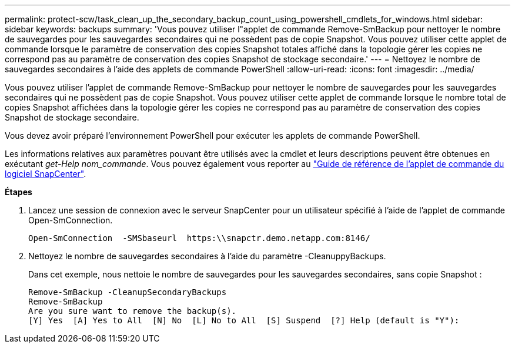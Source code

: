 ---
permalink: protect-scw/task_clean_up_the_secondary_backup_count_using_powershell_cmdlets_for_windows.html 
sidebar: sidebar 
keywords: backups 
summary: 'Vous pouvez utiliser l"applet de commande Remove-SmBackup pour nettoyer le nombre de sauvegardes pour les sauvegardes secondaires qui ne possèdent pas de copie Snapshot. Vous pouvez utiliser cette applet de commande lorsque le paramètre de conservation des copies Snapshot totales affiché dans la topologie gérer les copies ne correspond pas au paramètre de conservation des copies Snapshot de stockage secondaire.' 
---
= Nettoyez le nombre de sauvegardes secondaires à l'aide des applets de commande PowerShell
:allow-uri-read: 
:icons: font
:imagesdir: ../media/


Vous pouvez utiliser l'applet de commande Remove-SmBackup pour nettoyer le nombre de sauvegardes pour les sauvegardes secondaires qui ne possèdent pas de copie Snapshot. Vous pouvez utiliser cette applet de commande lorsque le nombre total de copies Snapshot affichées dans la topologie gérer les copies ne correspond pas au paramètre de conservation des copies Snapshot de stockage secondaire.

Vous devez avoir préparé l'environnement PowerShell pour exécuter les applets de commande PowerShell.

Les informations relatives aux paramètres pouvant être utilisés avec la cmdlet et leurs descriptions peuvent être obtenues en exécutant _get-Help nom_commande_. Vous pouvez également vous reporter au https://library.netapp.com/ecm/ecm_download_file/ECMLP2885482["Guide de référence de l'applet de commande du logiciel SnapCenter"^].

*Étapes*

. Lancez une session de connexion avec le serveur SnapCenter pour un utilisateur spécifié à l'aide de l'applet de commande Open-SmConnection.
+
[listing]
----
Open-SmConnection  -SMSbaseurl  https:\\snapctr.demo.netapp.com:8146/
----
. Nettoyez le nombre de sauvegardes secondaires à l'aide du paramètre -CleanuppyBackups.
+
Dans cet exemple, nous nettoie le nombre de sauvegardes pour les sauvegardes secondaires, sans copie Snapshot :

+
[listing]
----
Remove-SmBackup -CleanupSecondaryBackups
Remove-SmBackup
Are you sure want to remove the backup(s).
[Y] Yes  [A] Yes to All  [N] No  [L] No to All  [S] Suspend  [?] Help (default is "Y"):
----

